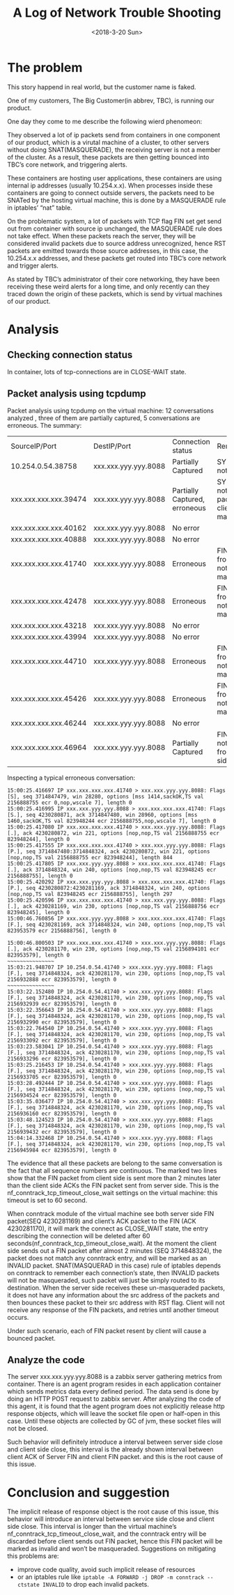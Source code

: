 #+TITLE: A Log of Network Trouble Shooting
#+DATE: <2018-3-20 Sun>
#+OPTIONS: ^:nil
#+OPTIONS: _:nil

* The problem
This story happend in real world, but the customer name is faked.

One of my customers, The Big Customer(in abbrev, TBC), is running our product.

One day they come to me describe the following wierd phenomeon:

They observed a lot of ip packets send from containers in one component of our product, which is a virutal machine of a cluster, 
to other servers without doing SNAT(MASQUERADE), 
the receiving server is not a member of the cluster. As a result, these packets are then getting bounced into TBC’s core network, and triggering alerts.

These containers are hosting user applications, these containers are using internal ip addresses (usually 10.254.x.x). 
When processes inside these containers are going to connect outside servers, the packets need to be SNATed by the hosting virtual machine,
this is done by a MASQUERADE rule in iptables’ “nat” table. 

On the problematic system, a lot of packets with TCP flag FIN set get send out from container with source ip unchanged, the MASQUERADE rule does not take effect.
When these packets reach the server, they will be considered invalid packets due to source address unrecognized, 
hence RST packets are emitted towards those source addresses, in this case, the 10.254.x.x addresses, 
and these packets get routed into TBC’s core network and trigger alerts.

As stated by TBC’s administrator of their core networking, they have been receiving these weird alerts for a long time, 
and only recently can they traced down the origin of these packets, which is send by virtual machines of our product.

* Analysis
** Checking connection status
In container, lots of tcp-connections are in CLOSE-WAIT state.
** Packet analysis using tcpdump
Packet analysis using tcpdump on the virtual machine:
12 conversations analyzed , three of them are partially captured, 5 conversations are erroneous.  The summary:

| SourceIP/Port         |       DestIP/Port | Connection status             | Remark                                                      |
| 10.254.0.54.38758     | xxx.xxx.yyy.yyy.8088 | Partially Captured            | SYN packet not seen                                         |
| xxx.xxx.xxx.xxx.39474 | xxx.xxx.yyy.yyy.8088 | Partially Captured, erroneous | SYN Packet not seen. FIN packet from client not masqueraded |
| xxx.xxx.xxx.xxx.40162 | xxx.xxx.yyy.yyy.8088 | No error                      |                                                             |
| xxx.xxx.xxx.xxx.40888 | xxx.xxx.yyy.yyy.8088 | No error                      |                                                             |
| xxx.xxx.xxx.xxx.41740 | xxx.xxx.yyy.yyy.8088 | Erroneous                     | FIN packet from client not masqueraded                      |
| xxx.xxx.xxx.xxx.42478 | xxx.xxx.yyy.yyy.8088 | Erroneous                     | FIN packet from client not masqueraded                      |
| xxx.xxx.xxx.xxx.43218 | xxx.xxx.yyy.yyy.8088 | No error                      |                                                             |
| xxx.xxx.xxx.xxx.43994 | xxx.xxx.yyy.yyy.8088 | No error                      |                                                             |
| xxx.xxx.xxx.xxx.44710 | xxx.xxx.yyy.yyy.8088 | Erroneous                     | FIN packet from client not masqueraded                      |
| xxx.xxx.xxx.xxx.45426 | xxx.xxx.yyy.yyy.8088 | Erroneous                     | FIN packet from client not masqueraded                      |
| xxx.xxx.xxx.xxx.46244 | xxx.xxx.yyy.yyy.8088 | No error                      |                                                             |
| xxx.xxx.xxx.xxx.46964 | xxx.xxx.yyy.yyy.8088 | Partially Captured            | FIN Packet not seen from both side.                         |

Inspecting a typical erroneous conversation:
#+begin_src
15:00:25.416697 IP xxx.xxx.xxx.xxx.41740 > xxx.xxx.yyy.yyy.8088: Flags [S], seq 3714847479, win 28280, options [mss 1414,sackOK,TS val 2156888755 ecr 0,nop,wscale 7], length 0
15:00:25.416995 IP xxx.xxx.yyy.yyy.8088 > xxx.xxx.xxx.xxx.41740: Flags [S.], seq 4230280871, ack 3714847480, win 28960, options [mss 1460,sackOK,TS val 823948244 ecr 2156888755,nop,wscale 7], length 0
15:00:25.417080 IP xxx.xxx.xxx.xxx.41740 > xxx.xxx.yyy.yyy.8088: Flags [.], ack 4230280872, win 221, options [nop,nop,TS val 2156888755 ecr 823948244], length 0
15:00:25.417555 IP xxx.xxx.xxx.xxx.41740 > xxx.xxx.yyy.yyy.8088: Flags [P.], seq 3714847480:3714848324, ack 4230280872, win 221, options [nop,nop,TS val 2156888755 ecr 823948244], length 844
15:00:25.417805 IP xxx.xxx.yyy.yyy.8088 > xxx.xxx.xxx.xxx.41740: Flags [.], ack 3714848324, win 240, options [nop,nop,TS val 823948245 ecr 2156888755], length 0
15:00:25.420292 IP xxx.xxx.yyy.yyy.8088 > xxx.xxx.xxx.xxx.41740: Flags [P.], seq 4230280872:4230281169, ack 3714848324, win 240, options [nop,nop,TS val 823948245 ecr 2156888755], length 297
15:00:25.420596 IP xxx.xxx.xxx.xxx.41740 > xxx.xxx.yyy.yyy.8088: Flags [.], ack 4230281169, win 230, options [nop,nop,TS val 2156888756 ecr 823948245], length 0
15:00:46.760856 IP xxx.xxx.yyy.yyy.8088 > xxx.xxx.xxx.xxx.41740: Flags [F.], seq 4230281169, ack 3714848324, win 240, options [nop,nop,TS val 823953579 ecr 2156888756], length 0

15:00:46.800503 IP xxx.xxx.xxx.xxx.41740 > xxx.xxx.yyy.yyy.8088: Flags [.], ack 4230281170, win 230, options [nop,nop,TS val 2156894101 ecr 823953579], length 0
~~~~~~~~~~~~~~~
15:03:21.948707 IP 10.254.0.54.41740 > xxx.xxx.yyy.yyy.8088: Flags [F.], seq 3714848324, ack 4230281170, win 230, options [nop,nop,TS val 2156932888 ecr 823953579], length 0
~~~~~~~~~~~~~~~
15:03:22.152480 IP 10.254.0.54.41740 > xxx.xxx.yyy.yyy.8088: Flags [F.], seq 3714848324, ack 4230281170, win 230, options [nop,nop,TS val 2156932939 ecr 823953579], length 0
15:03:22.356643 IP 10.254.0.54.41740 > xxx.xxx.yyy.yyy.8088: Flags [F.], seq 3714848324, ack 4230281170, win 230, options [nop,nop,TS val 2156932990 ecr 823953579], length 0
15:03:22.764540 IP 10.254.0.54.41740 > xxx.xxx.yyy.yyy.8088: Flags [F.], seq 3714848324, ack 4230281170, win 230, options [nop,nop,TS val 2156933092 ecr 823953579], length 0
15:03:23.583041 IP 10.254.0.54.41740 > xxx.xxx.yyy.yyy.8088: Flags [F.], seq 3714848324, ack 4230281170, win 230, options [nop,nop,TS val 2156933296 ecr 823953579], length 0
15:03:25.216453 IP 10.254.0.54.41740 > xxx.xxx.yyy.yyy.8088: Flags [F.], seq 3714848324, ack 4230281170, win 230, options [nop,nop,TS val 2156933705 ecr 823953579], length 0
15:03:28.492444 IP 10.254.0.54.41740 > xxx.xxx.yyy.yyy.8088: Flags [F.], seq 3714848324, ack 4230281170, win 230, options [nop,nop,TS val 2156934524 ecr 823953579], length 0
15:03:35.036477 IP 10.254.0.54.41740 > xxx.xxx.yyy.yyy.8088: Flags [F.], seq 3714848324, ack 4230281170, win 230, options [nop,nop,TS val 2156936160 ecr 823953579], length 0
15:03:48.124523 IP 10.254.0.54.41740 > xxx.xxx.yyy.yyy.8088: Flags [F.], seq 3714848324, ack 4230281170, win 230, options [nop,nop,TS val 2156939432 ecr 823953579], length 0
15:04:14.332468 IP 10.254.0.54.41740 > xxx.xxx.yyy.yyy.8088: Flags [F.], seq 3714848324, ack 4230281170, win 230, options [nop,nop,TS val 2156945984 ecr 823953579], length 0
#+end_src
The evidence that all these packets are belong to the same conversation is the fact that all sequence numbers are continuous. 
The marked two lines show that the FIN packet from client side is sent more than 2 minutes later
 than the client side ACKs the FIN packet sent from server side. 
This is the nf_conntrack_tcp_timeout_close_wait settings on the virtual machine:
this timeout is set to 60 second.

When conntrack module of the virtual machine see both server side FIN packet(SEQ 4230281169) and client’s ACK packet to the FIN (ACK 4230281170), 
it will mark the connect as CLOSE_WAIT state, the entry describing the connection will be deleted after 60 seconds(nf_conntrack_tcp_timeout_close_wait).
At the moment the client side sends out a FIN packet after almost 2 minutes (SEQ 3714848324), 
the packet does not match any conntrack entry, and will be marked as an INVALID packet. 
SNAT(MASQUERAD in this case) rule of iptables depends on conntrack to remember each connection’s state, 
then INVALID packets will not be masqueraded, such packet will just be simply routed to its destination. 
When the server side receives these un-masqueraded packets, 
it does not have any information about the src address of the packets and then bounces these packet to their src address with RST flag. 
Client will not receive any response of the FIN packets, and retries until another timeout occurs. 

Under such scenario, each of FIN packet resent by client will cause a bounced packet.
** Analyze the code
The server xxx.xxx.yyy.yyy.8088 is a zabbix server gathering metrics from container. 
There is an agent program resides in each application container which sends metrics data every defined period. 
The data send is done by doing an HTTP POST request to zabbix server. 
After analyzing the code of this agent, it is found that the agent program does not explicitly release http response objects, 
which will leave the socket file open or half-open in this case. Until these objects are collected by GC of jvm, these socket files will not be closed. 

Such behavior will definitely introduce a interval between server side close and client side close, 
this interval is the already shown interval between client ACK of Server FIN and client FIN packet. and this is the root cause of this issue.

* Conclusion and suggestion
The implicit release of response object is the root cause of this issue,
 this behavior will introduce an interval between service side close and client side close. 
This interval is longer than the virtual machine’s nf_conntrack_tcp_timeout_close_wait, 
and the conntrack entry will be discarded before client sends out FIN packet, hence this FIN packet will be marked as invalid and won’t be masqueraded.
Suggestions on mitigating this problems are:
- improve code  quality, avoid such implicit release of resources
- or an iptables rule like  
  ~iptable -A FORWARD -j DROP -m conntrack --ctstate INVALID~
  to drop each invalid packets.

